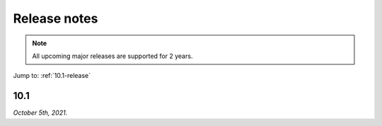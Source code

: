 .. meta::
   :description: Release notes for Micetro by Men&Mice 10.1.x versions
   :keywords: Micetro, release notes, releases, update notes

.. _release-notes:

Release notes
=============

.. note::
  All upcoming major releases are supported for 2 years.

Jump to: :ref:`10.1-release`

.. _10.1-release:

10.1
----

*October 5th, 2021.*
